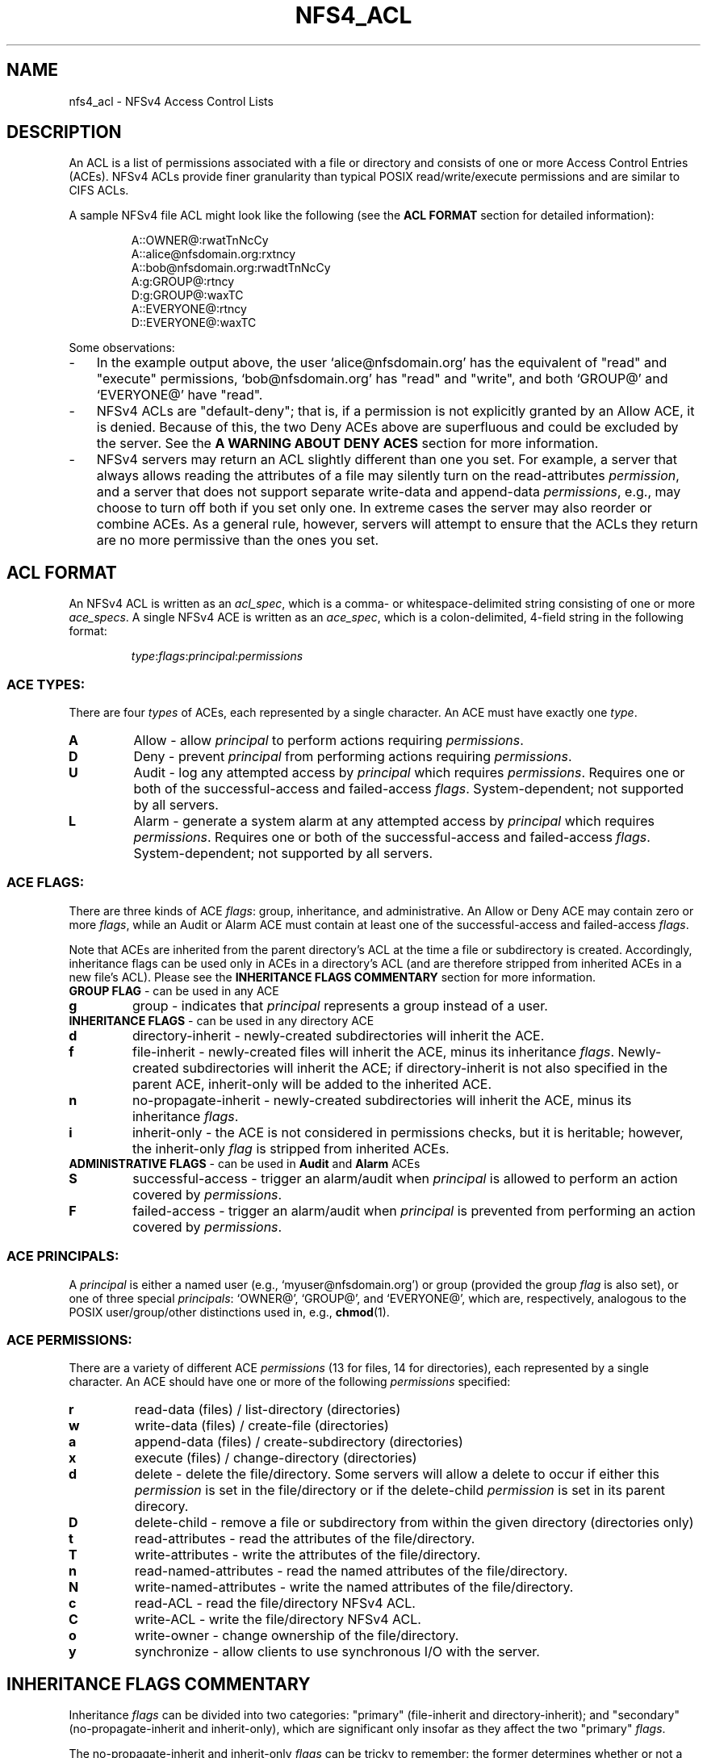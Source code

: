 .\" NFSv4 Access Control Lists manual pages
.\" format with: groff -man -Tascii foo.1
.\" 
.TH NFS4_ACL 5 "version 0.3.2, October 2007" "Linux" "NFSv4 Access Control Lists"
.SH NAME
nfs4_acl \- NFSv4 Access Control Lists
.SH DESCRIPTION

An ACL is a list of permissions associated with a file or directory and 
consists of one or more Access Control Entries (ACEs).  NFSv4 
ACLs provide finer granularity than typical POSIX read/write/execute
permissions and are similar to CIFS ACLs.  

A sample NFSv4 file ACL might
look like the following (see the
.BR "ACL FORMAT" " section for detailed information):"
.RS
.nf

A::OWNER@:rwatTnNcCy
A::alice@nfsdomain.org:rxtncy
A::bob@nfsdomain.org:rwadtTnNcCy
A:g:GROUP@:rtncy
D:g:GROUP@:waxTC
A::EVERYONE@:rtncy
D::EVERYONE@:waxTC
.fi
.RE

Some observations:
.IP - 3
In the example output above, the user `alice@nfsdomain.org' has the equivalent
of "read" and "execute" permissions, `bob@nfsdomain.org' has "read" and 
"write", and both `GROUP@' and `EVERYONE@' have "read".
.IP - 3
NFSv4 ACLs are "default-deny"; that is, if a permission is not explicitly 
granted by an Allow ACE, it is denied.  Because of this, the two Deny ACEs 
above are superfluous and could be excluded by the server.  See the
.BR "A WARNING ABOUT DENY ACES" " section for more information."
.IP - 3
NFSv4 servers may return an ACL slightly different than one you set.  For 
example, a server that always allows reading the attributes of a file may 
silently turn on the read-attributes
.IR permission ,
and a server that does not support separate write-data and append-data 
.IR permissions ,
e.g., may choose to turn off both if you set only one.  In extreme 
cases the server may also reorder or combine ACEs.  As a general rule, 
however, servers will attempt to ensure that the ACLs they return are no 
more permissive than the ones you set.
.\"NFSv4 servers may return implementation-dependent representations for
.\"a given ACL.  Two different server implementations may represent a given 
.\"file's ACL differently, and a given server may return a different-looking ACL 
.\"from one set immediately prior.  Nevertheless, in either case, the effective 
.\"permissions of the ACLs should be identical.
.SH ACL FORMAT
An NFSv4 ACL is written as an
.IR acl_spec ,
which is a comma- or whitespace-delimited string consisting of one or more
.IR ace_specs .
A single NFSv4 ACE is written as an
.IR ace_spec ,
which is a colon-delimited, 4-field string in the following format:

.RS
.IR type ":" flags ":" principal ":" permissions
.RE
.SS ACE TYPES:
There are four
.I types
of ACEs, each represented by a single character.  An ACE must have exactly one 
.IR type .
.TP
.\".RB "'" "A" "' Allow"
.B A
Allow - allow
.I principal
to perform actions requiring
.IR permissions .
.TP
.\".RB "'" "D" "' Deny"
.B D
Deny - prevent
.I principal
from performing actions requiring
.IR permissions .
.TP
.\".RB "'" "U" "' Audit"
.B U
Audit - log any attempted access by
.I principal
which requires
.IR permissions .
Requires one or both of the successful-access and failed-access 
.IR flags .
System-dependent; not supported by all servers.
.TP
.\".RB "'" "L" "' Alarm"
.B L
Alarm - generate a system alarm at any attempted access by
.I principal
which requires
.IR permissions .
Requires one or both of the successful-access and failed-access 
.IR flags .
System-dependent; not supported by all servers.
.SS ACE FLAGS:
There are three kinds of ACE
.IR flags ": group, inheritance, and administrative.  An Allow or Deny ACE may contain zero or more
.IR flags ,
while an Audit or Alarm ACE must contain at least one of the successful-access and failed-access
.IR flags .
.P
Note that ACEs are inherited from the parent directory's ACL at the time a file
or subdirectory is created.  Accordingly, inheritance flags can be used only in 
ACEs in a directory's ACL (and are therefore stripped from inherited ACEs in a
new file's ACL).  Please see the 
.BR "INHERITANCE FLAGS COMMENTARY" " section for more information."
.TP
.\".BR "GROUP FLAG" " - can be used with " Allow ", " Deny ", " Audit ", and " Alarm " ACEs
.BR "GROUP FLAG" " - can be used in any ACE"
.TP
.B g
group - indicates that
.I principal
represents a group instead of a user.
.TP
.BR "INHERITANCE FLAGS" " - can be used in any directory ACE"
.TP
.B d
directory-inherit - newly-created subdirectories will inherit the ACE.
.TP
.B f
file-inherit - newly-created files will inherit the ACE, minus its inheritance 
.IR flags .
Newly-created subdirectories will inherit the ACE; if directory-inherit is not also specified in the
parent ACE, inherit-only will be added to the inherited ACE.
.TP
.B n
no-propagate-inherit - newly-created subdirectories will inherit the ACE, minus its inheritance 
.IR flags .
.TP
.B i
inherit-only - the ACE is not considered in permissions checks, but it is heritable;
however, the inherit-only 
.I flag 
is stripped from inherited ACEs.
.TP
.\".B administrative flags
.\"can be used only with ACEs of
.\".I type
.\".B Audit
.\"or
.\".B Alarm
.BR "ADMINISTRATIVE FLAGS" " - can be used in " Audit " and " Alarm " ACEs"
.TP
.B S
successful-access - trigger an alarm/audit when
.I principal
is allowed to perform an action covered by
.IR permissions .
.TP
.B F
failed-access - trigger an alarm/audit when
.I principal
is prevented from performing an action covered by
.IR permissions .
.SS ACE PRINCIPALS:
A 
.I principal
is either a named user (e.g., `myuser@nfsdomain.org') or group 
(provided the group 
.I flag 
is also set), or one of three special 
.IR principals :
`OWNER@', `GROUP@', and `EVERYONE@', which are, respectively, analogous 
to the POSIX user/group/other distinctions used in, e.g., 
.BR chmod (1).
.SS ACE PERMISSIONS:
There are a variety of different ACE
.I permissions 
(13 for files, 14 for directories), each represented by a single character.  
An ACE should have one or more of the following 
.I permissions
specified:
.TP
.B r
read-data (files) / list-directory (directories)
.TP
.B w
write-data (files) / create-file (directories)
.TP
.B a
append-data (files) / create-subdirectory (directories)
.TP
.B x
execute (files) / change-directory (directories)
.TP
.B d
delete - delete the file/directory.  Some servers will allow a delete to occur 
if either this 
.I permission 
is set in the file/directory or if the delete-child 
.I permission
is set in its parent direcory.
.TP
.B D
delete-child - remove a file or subdirectory from within the given directory
(directories only)
.TP
.B t
read-attributes - read the attributes of the file/directory.
.TP
.B T
write-attributes - write the attributes of the file/directory.
.TP
.B n
read-named-attributes - read the named attributes of the file/directory.
.TP
.B N
write-named-attributes - write the named attributes of the file/directory.
.TP
.B c
read-ACL - read the file/directory NFSv4 ACL.
.TP
.B C
write-ACL - write the file/directory NFSv4 ACL.
.TP
.B o
write-owner - change ownership of the file/directory.
.TP 
.B y
synchronize - allow clients to use synchronous I/O with the server.

.SH INHERITANCE FLAGS COMMENTARY
Inheritance 
.I flags 
can be divided into two categories: 
"primary" (file-inherit and directory-inherit); and 
"secondary" (no-propagate-inherit and inherit-only), 
which are significant only insofar as they affect the two "primary" 
.IR flags .

The no-propagate-inherit and inherit-only 
.I flags 
can be tricky to remember:
the former determines whether or not a new child directory's inherited
ACE is itself heritable by a grandchild subdirectory; the latter determines
whether or not a heritable ACE affects the parent directory itself (in
addition to being heritable).  They can be used in-tandem.

When a subdirectory inherits an ACE from its parent directory's ACL, this
can happen in one of two different ways, depending on the server
implementation:
.IP - 3 
In the simple case, that exact same ACE is set in the subdirectory's ACL.
.IP - 3
In the other case, two different ACEs will instead be set in the subdirectory's ACL:
one with all inheritance 
.I flags 
removed, and one with the inherit-only 
.I flag
added.  The former is the "effective" inherited ACE (used in the subdirectory's
own permissions checks); the latter is the "heritable" inherited ACE (when the 
subdirectory has directories created within it, they inherit it).  This approach 
makes it easier to modify access rights to the subdirectory itself without 
modifying its heritable ACEs.
.PP
.ns
.SH A WARNING ABOUT DENY ACES 
Deny ACEs should be avoided whenever possible.  Although they are a valid part
of NFSv4 ACLs, Deny ACEs can be confusing and complicated.  This stems 
primarily from the fact that, unlike POSIX ACLs and CIFS ACLs, the ordering of
ACEs within NFSv4 ACLs affects how they are evaluated.

First, it is important to note that (despite some unfortunate ambiguity in 
.IR RFC3530 )
NFSv4 ACLs are "default-deny" in practice.  That is, if a
.I permission
is not explicitly granted, it is denied.  

In general, when a
.I principal 
is attempting to perform an action over NFSv4 which requires one or more 
.IR permissions ,
an access check is performed.
The NFSv4 ACL (assuming one is present) is evaluated ACE-by-ACE until every one of those
.I permissions 
has been addressed, or until the end of the ACL is reached.  If every requisite
.I permission
was granted by Allow ACEs and was not forbidden by Deny ACEs (see next paragraph), 
the action is allowed to proceed.  Otherwise, the action is forbidden.

Note that each requisite
.I permission
is only addressed once -- that is, after a
.I permission
has been explicitly Allowed or Denied once during an access check, 
any subsequent ACEs in the ACL which affect that
.I permission
are no longer considered.  This often introduces problematic ordering issues
when Deny ACEs are present.

Additionally, in some cases Group-Deny ACEs can be difficult (if not 
impossible) to enforce, since a server might not know about all of a given
.IR principal 's
memberships in remote groups, e.g.

Because NFSv4 ACLs are "default-deny", the use of Deny ACEs can (and should) 
be avoided entirely in most cases.  
.SH AUTHORS
Tools for viewing and manipulating NFSv4 ACLs, 
.BR nfs4_getfacl " and " nfs4_setfacl ,
were written by people at CITI, the Center for Information Technology Integration
.RI ( http://www.citi.umich.edu ).
This manpage was written by David Richter and J. Bruce Fields.
.SH CONTACT
Please send bug reports, feature requests, and comments to
.RI < nfsv4@linux-nfs.org >.
.SH SEE ALSO
.BR nfs4_getfacl "(1), " nfs4_setacl (1), 
.IR RFC3530 " (NFSv4.0), NFSv4.1 Minor Version Draft."
